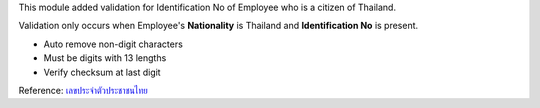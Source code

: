 This module added validation for Identification No of Employee who is a citizen of Thailand.

Validation only occurs when Employee's **Nationality** is Thailand and **Identification No** is present.

* Auto remove non-digit characters
* Must be digits with 13 lengths
* Verify checksum at last digit

Reference: `เลขประจำตัวประชาชนไทย <https://th.wikipedia.org/wiki/เลขประจำตัวประชาชนไทย>`_

